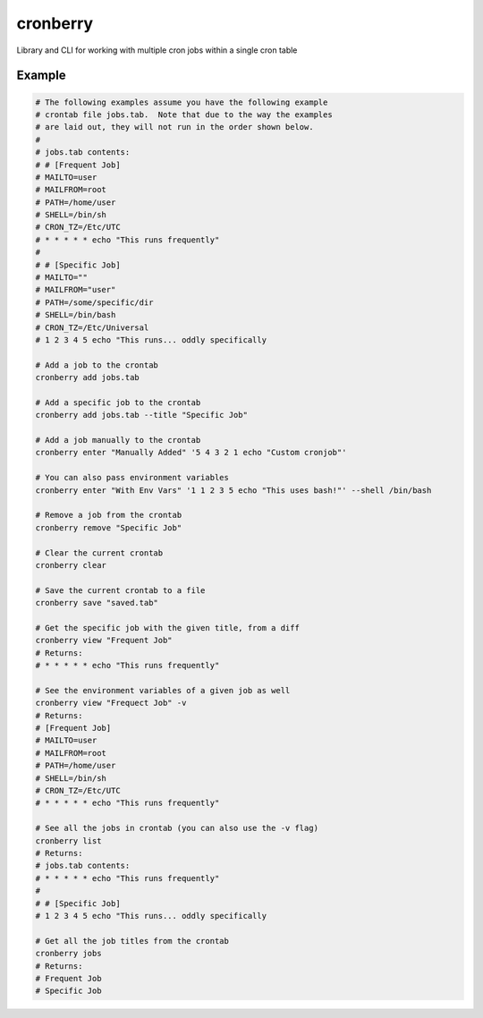 cronberry
---------

.. image:: https://img.shields.io/pypi/pyversions/cronberry
   :target: https://pypi.org/project/cronberry/
   :alt: PyPI - Python Version

.. image:: https://img.shields.io/github/actions/workflow/status/tekktrik/cronberry/push.yml
   :target: https://github.com/tekktrik/cronberry/actions
   :alt: GitHub Actions Workflow Status

.. image:: https://codecov.io/gh/tekktrik/cronberry/graph/badge.svg?token=9KR7QQH65H
   :target: https://codecov.io/gh/tekktrik/cronberry
   :alt: Codecov Report

.. image:: https://img.shields.io/readthedocs/cronberry
   :target: https://cronberry.readthedocs.io/en/latest/
   :alt: Read the Docs

.. image:: https://img.shields.io/pypi/wheel/cronberry
   :target: https://pypi.org/project/cronberry/
   :alt: PyPI - Wheel

.. image:: https://img.shields.io/pypi/dm/cronberry
   :target: https://pypi.org/project/cronberry/
   :alt: PyPI - Downloads

Library and CLI for working with multiple cron jobs within a single cron table

Example
^^^^^^^

.. code-block:: shell

    # The following examples assume you have the following example
    # crontab file jobs.tab.  Note that due to the way the examples
    # are laid out, they will not run in the order shown below.
    #
    # jobs.tab contents:
    # # [Frequent Job]
    # MAILTO=user
    # MAILFROM=root
    # PATH=/home/user
    # SHELL=/bin/sh
    # CRON_TZ=/Etc/UTC
    # * * * * * echo "This runs frequently"
    #
    # # [Specific Job]
    # MAILTO=""
    # MAILFROM="user"
    # PATH=/some/specific/dir
    # SHELL=/bin/bash
    # CRON_TZ=/Etc/Universal
    # 1 2 3 4 5 echo "This runs... oddly specifically

    # Add a job to the crontab
    cronberry add jobs.tab

    # Add a specific job to the crontab
    cronberry add jobs.tab --title "Specific Job"

    # Add a job manually to the crontab
    cronberry enter "Manually Added" '5 4 3 2 1 echo "Custom cronjob"'

    # You can also pass environment variables
    cronberry enter "With Env Vars" '1 1 2 3 5 echo "This uses bash!"' --shell /bin/bash

    # Remove a job from the crontab
    cronberry remove "Specific Job"

    # Clear the current crontab
    cronberry clear

    # Save the current crontab to a file
    cronberry save "saved.tab"

    # Get the specific job with the given title, from a diff
    cronberry view "Frequent Job"
    # Returns:
    # * * * * * echo "This runs frequently"

    # See the environment variables of a given job as well
    cronberry view "Frequect Job" -v
    # Returns:
    # [Frequent Job]
    # MAILTO=user
    # MAILFROM=root
    # PATH=/home/user
    # SHELL=/bin/sh
    # CRON_TZ=/Etc/UTC
    # * * * * * echo "This runs frequently"

    # See all the jobs in crontab (you can also use the -v flag)
    cronberry list
    # Returns:
    # jobs.tab contents:
    # * * * * * echo "This runs frequently"
    #
    # # [Specific Job]
    # 1 2 3 4 5 echo "This runs... oddly specifically

    # Get all the job titles from the crontab
    cronberry jobs
    # Returns:
    # Frequent Job
    # Specific Job
